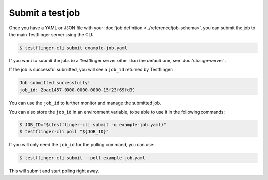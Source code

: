 Submit a test job
===================

Once you have a YAML or JSON file with your :doc:`job definition <../reference/job-schema>`, you can submit the job to the main Testflinger server using the CLI:

.. code-block:: shell

  $ testflinger-cli submit example-job.yaml


If you want to submit the jobs to a Testflinger server other than the default one, see :doc:`change-server`.

If the job is successful submitted, you will see a ``job_id`` returned by Testflinger:

.. code-block:: shell

  Job submitted successfully!
  job_id: 2bac1457-0000-0000-0000-15f23f69fd39


You can use the ``job_id`` to further monitor and manage the submitted job.

You can also store the ``job_id`` in an environment variable, to be able to use it in the following commands:

.. code-block:: shell

   $ JOB_ID="$(testflinger-cli submit -q example-job.yaml)"
   $ testflinger-cli poll "${JOB_ID}"

If you will only need the ``job_id`` for the polling command, you can use:

.. code-block:: shell

   $ testflinger-cli submit --poll example-job.yaml

This will submit and start polling right away.
